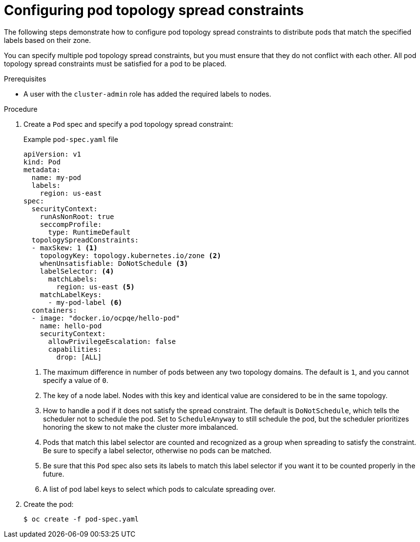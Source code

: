 // Module included in the following assemblies:
//
// * nodes/scheduling/nodes-scheduler-pod-topology-spread-constraints

:_mod-docs-content-type: PROCEDURE
[id="nodes-scheduler-pod-topology-spread-constraints-configuring_{context}"]
= Configuring pod topology spread constraints

The following steps demonstrate how to configure pod topology spread constraints to distribute pods that match the specified labels based on their zone.

You can specify multiple pod topology spread constraints, but you must ensure that they do not conflict with each other. All pod topology spread constraints must be satisfied for a pod to be placed.

.Prerequisites

ifndef::openshift-rosa,openshift-dedicated[]
* A user with the `cluster-admin` role has added the required labels to nodes.
endif::openshift-rosa,openshift-dedicated[]
ifdef::openshift-rosa,openshift-dedicated[]
* A user with the `dedicated-admin` role has added the required labels to nodes.
endif::openshift-rosa,openshift-dedicated[]


.Procedure

. Create a `Pod` spec and specify a pod topology spread constraint:
+
.Example `pod-spec.yaml` file
[source,yaml]
----
apiVersion: v1
kind: Pod
metadata:
  name: my-pod
  labels:
    region: us-east
spec:
  securityContext:
    runAsNonRoot: true
    seccompProfile:
      type: RuntimeDefault
  topologySpreadConstraints:
  - maxSkew: 1 <1>
    topologyKey: topology.kubernetes.io/zone <2>
    whenUnsatisfiable: DoNotSchedule <3>
    labelSelector: <4>
      matchLabels:
        region: us-east <5>
    matchLabelKeys:
      - my-pod-label <6>
  containers:
  - image: "docker.io/ocpqe/hello-pod"
    name: hello-pod
    securityContext:
      allowPrivilegeEscalation: false
      capabilities:
        drop: [ALL]
----
<1> The maximum difference in number of pods between any two topology domains. The default is `1`, and you cannot specify a value of `0`.
<2> The key of a node label. Nodes with this key and identical value are considered to be in the same topology.
<3> How to handle a pod if it does not satisfy the spread constraint. The default is `DoNotSchedule`, which tells the scheduler not to schedule the pod. Set to `ScheduleAnyway` to still schedule the pod, but the scheduler prioritizes honoring the skew to not make the cluster more imbalanced.
<4> Pods that match this label selector are counted and recognized as a group when spreading to satisfy the constraint. Be sure to specify a label selector, otherwise no pods can be matched.
<5> Be sure that this `Pod` spec also sets its labels to match this label selector if you want it to be counted properly in the future.
<6> A list of pod label keys to select which pods to calculate spreading over.

. Create the pod:
+
[source,terminal]
----
$ oc create -f pod-spec.yaml
----
